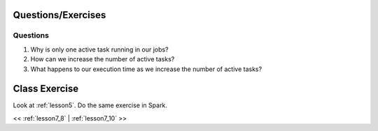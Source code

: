 ..  _lesson7_9:

=====================================================
Questions/Exercises
=====================================================

Questions
=========

1. Why is only one active task running in our jobs?
2. How can we increase the number of active tasks?
3. What happens to our execution time as we increase the number of active tasks?

==============
Class Exercise
==============

Look at :ref:`lesson5`. Do the same exercise in Spark. 

<< :ref:`lesson7_8` | :ref:`lesson7_10`  >>
